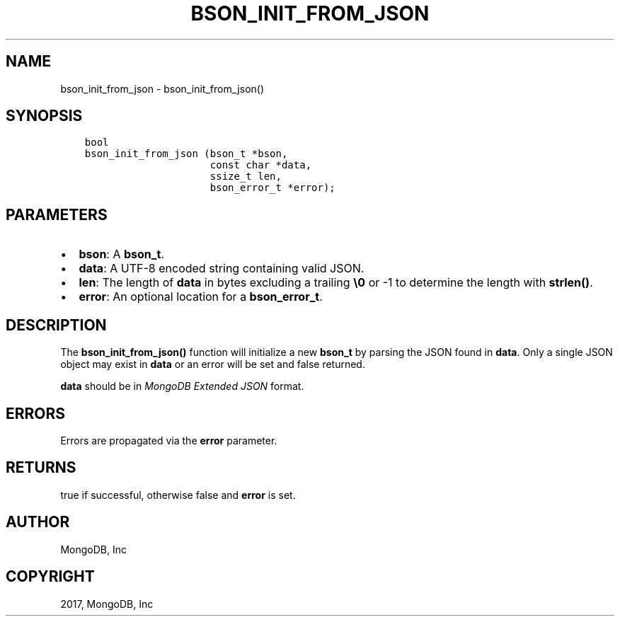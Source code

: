 .\" Man page generated from reStructuredText.
.
.TH "BSON_INIT_FROM_JSON" "3" "Mar 08, 2017" "1.6.1" "Libbson"
.SH NAME
bson_init_from_json \- bson_init_from_json()
.
.nr rst2man-indent-level 0
.
.de1 rstReportMargin
\\$1 \\n[an-margin]
level \\n[rst2man-indent-level]
level margin: \\n[rst2man-indent\\n[rst2man-indent-level]]
-
\\n[rst2man-indent0]
\\n[rst2man-indent1]
\\n[rst2man-indent2]
..
.de1 INDENT
.\" .rstReportMargin pre:
. RS \\$1
. nr rst2man-indent\\n[rst2man-indent-level] \\n[an-margin]
. nr rst2man-indent-level +1
.\" .rstReportMargin post:
..
.de UNINDENT
. RE
.\" indent \\n[an-margin]
.\" old: \\n[rst2man-indent\\n[rst2man-indent-level]]
.nr rst2man-indent-level -1
.\" new: \\n[rst2man-indent\\n[rst2man-indent-level]]
.in \\n[rst2man-indent\\n[rst2man-indent-level]]u
..
.SH SYNOPSIS
.INDENT 0.0
.INDENT 3.5
.sp
.nf
.ft C
bool
bson_init_from_json (bson_t *bson,
                     const char *data,
                     ssize_t len,
                     bson_error_t *error);
.ft P
.fi
.UNINDENT
.UNINDENT
.SH PARAMETERS
.INDENT 0.0
.IP \(bu 2
\fBbson\fP: A \fBbson_t\fP\&.
.IP \(bu 2
\fBdata\fP: A UTF\-8 encoded string containing valid JSON.
.IP \(bu 2
\fBlen\fP: The length of \fBdata\fP in bytes excluding a trailing \fB\e0\fP or \-1 to determine the length with \fBstrlen()\fP\&.
.IP \(bu 2
\fBerror\fP: An optional location for a \fBbson_error_t\fP\&.
.UNINDENT
.SH DESCRIPTION
.sp
The \fBbson_init_from_json()\fP function will initialize a new \fBbson_t\fP by parsing the JSON found in \fBdata\fP\&. Only a single JSON object may exist in \fBdata\fP or an error will be set and false returned.
.sp
\fBdata\fP should be in \fI\%MongoDB Extended JSON\fP format.
.SH ERRORS
.sp
Errors are propagated via the \fBerror\fP parameter.
.SH RETURNS
.sp
true if successful, otherwise false and \fBerror\fP is set.
.SH AUTHOR
MongoDB, Inc
.SH COPYRIGHT
2017, MongoDB, Inc
.\" Generated by docutils manpage writer.
.
